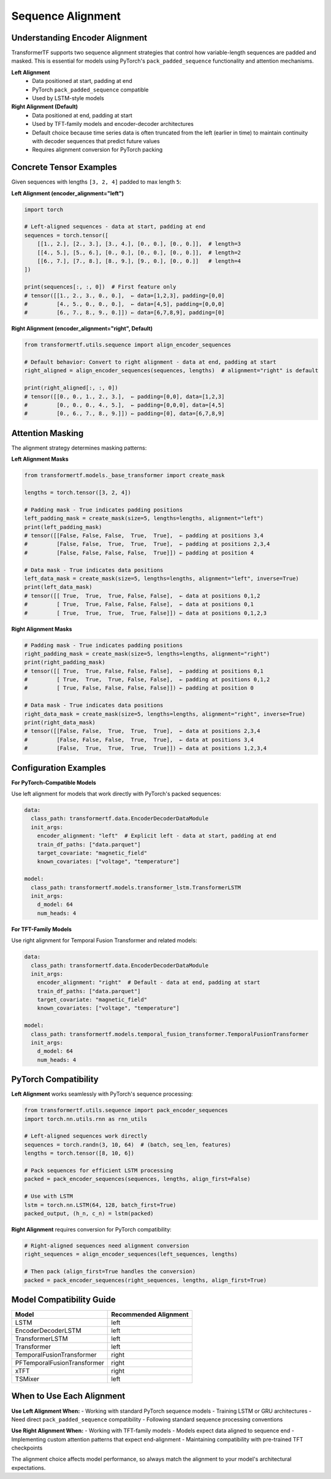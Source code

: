 Sequence Alignment
==================

Understanding Encoder Alignment
-------------------------------

TransformerTF supports two sequence alignment strategies that control how variable-length sequences are padded and masked. This is essential for models using PyTorch's ``pack_padded_sequence`` functionality and attention mechanisms.

**Left Alignment**
    - Data positioned at start, padding at end
    - PyTorch ``pack_padded_sequence`` compatible
    - Used by LSTM-style models

**Right Alignment (Default)**
    - Data positioned at end, padding at start
    - Used by TFT-family models and encoder-decoder architectures
    - Default choice because time series data is often truncated from the left (earlier in time)
      to maintain continuity with decoder sequences that predict future values
    - Requires alignment conversion for PyTorch packing

Concrete Tensor Examples
------------------------

Given sequences with lengths ``[3, 2, 4]`` padded to max length ``5``:

**Left Alignment (encoder_alignment="left")**

.. code-block:: python

   import torch

   # Left-aligned sequences - data at start, padding at end
   sequences = torch.tensor([
       [[1., 2.], [2., 3.], [3., 4.], [0., 0.], [0., 0.]],  # length=3
       [[4., 5.], [5., 6.], [0., 0.], [0., 0.], [0., 0.]],  # length=2
       [[6., 7.], [7., 8.], [8., 9.], [9., 0.], [0., 0.]]   # length=4
   ])

   print(sequences[:, :, 0])  # First feature only
   # tensor([[1., 2., 3., 0., 0.],  ← data=[1,2,3], padding=[0,0]
   #         [4., 5., 0., 0., 0.],  ← data=[4,5], padding=[0,0,0]
   #         [6., 7., 8., 9., 0.]]) ← data=[6,7,8,9], padding=[0]

**Right Alignment (encoder_alignment="right", Default)**

.. code-block:: python

   from transformertf.utils.sequence import align_encoder_sequences

   # Default behavior: Convert to right alignment - data at end, padding at start
   right_aligned = align_encoder_sequences(sequences, lengths)  # alignment="right" is default

   print(right_aligned[:, :, 0])
   # tensor([[0., 0., 1., 2., 3.],  ← padding=[0,0], data=[1,2,3]
   #         [0., 0., 0., 4., 5.],  ← padding=[0,0,0], data=[4,5]
   #         [0., 6., 7., 8., 9.]]) ← padding=[0], data=[6,7,8,9]

Attention Masking
-----------------

The alignment strategy determines masking patterns:

**Left Alignment Masks**

.. code-block:: python

   from transformertf.models._base_transformer import create_mask

   lengths = torch.tensor([3, 2, 4])

   # Padding mask - True indicates padding positions
   left_padding_mask = create_mask(size=5, lengths=lengths, alignment="left")
   print(left_padding_mask)
   # tensor([[False, False, False,  True,  True],  ← padding at positions 3,4
   #         [False, False,  True,  True,  True],  ← padding at positions 2,3,4
   #         [False, False, False, False,  True]]) ← padding at position 4

   # Data mask - True indicates data positions
   left_data_mask = create_mask(size=5, lengths=lengths, alignment="left", inverse=True)
   print(left_data_mask)
   # tensor([[ True,  True,  True, False, False],  ← data at positions 0,1,2
   #         [ True,  True, False, False, False],  ← data at positions 0,1
   #         [ True,  True,  True,  True, False]]) ← data at positions 0,1,2,3

**Right Alignment Masks**

.. code-block:: python

   # Padding mask - True indicates padding positions
   right_padding_mask = create_mask(size=5, lengths=lengths, alignment="right")
   print(right_padding_mask)
   # tensor([[ True,  True, False, False, False],  ← padding at positions 0,1
   #         [ True,  True,  True, False, False],  ← padding at positions 0,1,2
   #         [ True, False, False, False, False]]) ← padding at position 0

   # Data mask - True indicates data positions
   right_data_mask = create_mask(size=5, lengths=lengths, alignment="right", inverse=True)
   print(right_data_mask)
   # tensor([[False, False,  True,  True,  True],  ← data at positions 2,3,4
   #         [False, False, False,  True,  True],  ← data at positions 3,4
   #         [False,  True,  True,  True,  True]]) ← data at positions 1,2,3,4

Configuration Examples
----------------------

**For PyTorch-Compatible Models**

Use left alignment for models that work directly with PyTorch's packed sequences:

.. code-block:: yaml

   data:
     class_path: transformertf.data.EncoderDecoderDataModule
     init_args:
       encoder_alignment: "left"  # Explicit left - data at start, padding at end
       train_df_paths: ["data.parquet"]
       target_covariate: "magnetic_field"
       known_covariates: ["voltage", "temperature"]

   model:
     class_path: transformertf.models.transformer_lstm.TransformerLSTM
     init_args:
       d_model: 64
       num_heads: 4

**For TFT-Family Models**

Use right alignment for Temporal Fusion Transformer and related models:

.. code-block:: yaml

   data:
     class_path: transformertf.data.EncoderDecoderDataModule
     init_args:
       encoder_alignment: "right"  # Default - data at end, padding at start
       train_df_paths: ["data.parquet"]
       target_covariate: "magnetic_field"
       known_covariates: ["voltage", "temperature"]

   model:
     class_path: transformertf.models.temporal_fusion_transformer.TemporalFusionTransformer
     init_args:
       d_model: 64
       num_heads: 4

PyTorch Compatibility
--------------------

**Left Alignment** works seamlessly with PyTorch's sequence processing:

.. code-block:: python

   from transformertf.utils.sequence import pack_encoder_sequences
   import torch.nn.utils.rnn as rnn_utils

   # Left-aligned sequences work directly
   sequences = torch.randn(3, 10, 64)  # (batch, seq_len, features)
   lengths = torch.tensor([8, 10, 6])

   # Pack sequences for efficient LSTM processing
   packed = pack_encoder_sequences(sequences, lengths, align_first=False)

   # Use with LSTM
   lstm = torch.nn.LSTM(64, 128, batch_first=True)
   packed_output, (h_n, c_n) = lstm(packed)

**Right Alignment** requires conversion for PyTorch compatibility:

.. code-block:: python

   # Right-aligned sequences need alignment conversion
   right_sequences = align_encoder_sequences(left_sequences, lengths)

   # Then pack (align_first=True handles the conversion)
   packed = pack_encoder_sequences(right_sequences, lengths, align_first=True)

Model Compatibility Guide
-------------------------

==========================================  ====================
Model                                       Recommended Alignment
==========================================  ====================
LSTM                                        left
EncoderDecoderLSTM                          left
TransformerLSTM                             left
Transformer                                 left
TemporalFusionTransformer                   right
PFTemporalFusionTransformer                 right
xTFT                                        right
TSMixer                                     left
==========================================  ====================

When to Use Each Alignment
--------------------------

**Use Left Alignment When:**
- Working with standard PyTorch sequence models
- Training LSTM or GRU architectures
- Need direct ``pack_padded_sequence`` compatibility
- Following standard sequence processing conventions

**Use Right Alignment When:**
- Working with TFT-family models
- Models expect data aligned to sequence end
- Implementing custom attention patterns that expect end-alignment
- Maintaining compatibility with pre-trained TFT checkpoints

The alignment choice affects model performance, so always match the alignment to your model's architectural expectations.
